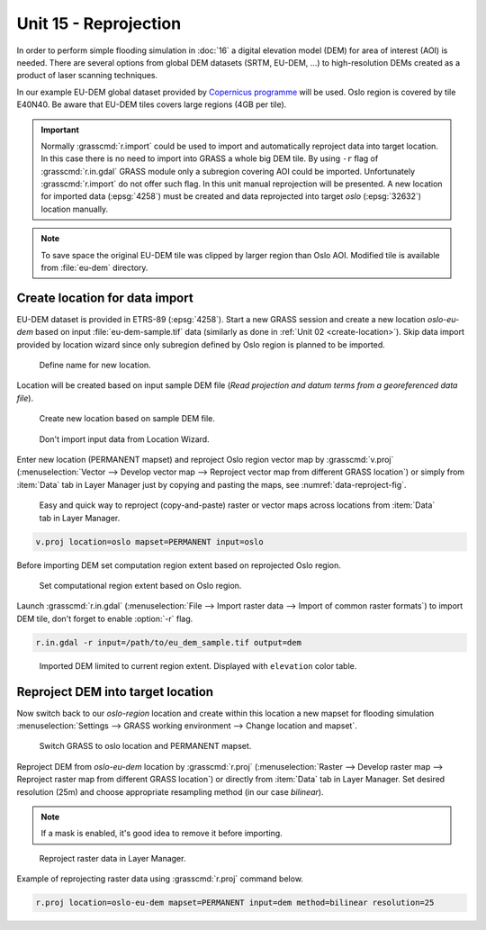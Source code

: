 Unit 15 - Reprojection
======================

In order to perform simple flooding simulation in :doc:`16` a digital
elevation model (DEM) for area of interest (AOI) is needed.  There are
several options from global DEM datasets (SRTM, EU-DEM, ...) to
high-resolution DEMs created as a product of laser scanning
techniques.

In our example EU-DEM global dataset provided by `Copernicus programme
<https://www.eea.europa.eu/data-and-maps/data/copernicus-land-monitoring-service-eu-dem#tab-gis-data>`__
will be used. Oslo region is covered by tile E40N40. Be aware that
EU-DEM tiles covers large regions (4GB per tile).

.. important:: Normally :grasscmd:`r.import` could be used to import
   and automatically reproject data into target location. In this case
   there is no need to import into GRASS a whole big DEM tile. By using
   ``-r`` flag of :grasscmd:`r.in.gdal` GRASS module only a subregion
   covering AOI could be imported. Unfortunately :grasscmd:`r.import` do
   not offer such flag. In this unit manual reprojection will be
   presented. A new location for imported data (:epsg:`4258`) must be
   created and data reprojected into target *oslo* (:epsg:`32632`)
   location manually.

.. note:: To save space the original EU-DEM tile was clipped by larger
   region than Oslo AOI. Modified tile is available from
   :file:`eu-dem` directory.

Create location for data import
-------------------------------

EU-DEM dataset is provided in ETRS-89 (:epsg:`4258`). Start a new
GRASS session and create a new location *oslo-eu-dem* based on input
:file:`eu-dem-sample.tif` data (similarly as done in :ref:`Unit 02
<create-location>`). Skip data import provided by location wizard
since only subregion defined by Oslo region is planned to be imported.

.. figure:: ../images/units/15/create-location-0.png

   Define name for new location.
   
Location will be created based on input sample DEM file (*Read
projection and datum terms from a georeferenced data file*).

.. figure:: ../images/units/15/create-location-1.png

   Create new location based on sample DEM file.

.. figure:: ../images/units/15/create-location-2.svg
   :class: small
	      
   Don't import input data from Location Wizard.

Enter new location (PERMANENT mapset) and reproject Oslo region vector
map by :grasscmd:`v.proj` (:menuselection:`Vector --> Develop vector
map --> Reproject vector map from different GRASS location`) or simply
from :item:`Data` tab in Layer Manager just by copying and pasting the
maps, see :numref:`data-reproject-fig`.

.. _data-reproject-fig:

.. figure:: ../images/units/15/data-reproject.png

   Easy and quick way to reproject (copy-and-paste) raster or vector
   maps across locations from :item:`Data` tab in Layer Manager.

.. code-block:: bash

   v.proj location=oslo mapset=PERMANENT input=oslo

Before importing DEM set computation region extent based on
reprojected Oslo region.
   
.. figure:: ../images/units/15/region-extent.png
   :class: large
	   
   Set computational region extent based on Oslo region.

Launch :grasscmd:`r.in.gdal` (:menuselection:`File --> Import raster
data --> Import of common raster formats`) to import DEM tile, don't
forget to enable :option:`-r` flag.

.. code-block:: bash

   r.in.gdal -r input=/path/to/eu_dem_sample.tif output=dem 

.. figure:: ../images/units/15/dem-imported.png
   :class: large
	   
   Imported DEM limited to current region extent. Displayed with
   ``elevation`` color table.

Reproject DEM into target location
----------------------------------

Now switch back to our *oslo-region* location and create within this location
a new mapset for flooding simulation :menuselection:`Settings -->
GRASS working environment --> Change location and mapset`.

.. figure:: ../images/units/15/switch-location.png
   :class: small
	   
   Switch GRASS to oslo location and PERMANENT mapset.

Reproject DEM from *oslo-eu-dem* location by :grasscmd:`r.proj`
(:menuselection:`Raster --> Develop raster map --> Reproject raster
map from different GRASS location`) or directly from :item:`Data` tab
in Layer Manager. Set desired resolution (25m) and choose appropriate
resampling method (in our case *bilinear*).
   
.. note:: If a mask is enabled, it's good idea to remove it before
   importing.
 
.. figure:: ../images/units/15/data-reproject-raster.png
   :class: small
	   
   Reproject raster data in Layer Manager.
  
Example of reprojecting raster data using :grasscmd:`r.proj` command
below.

.. code-block:: bash
		
   r.proj location=oslo-eu-dem mapset=PERMANENT input=dem method=bilinear resolution=25

.. todo:: Create 3D view example screenshot
